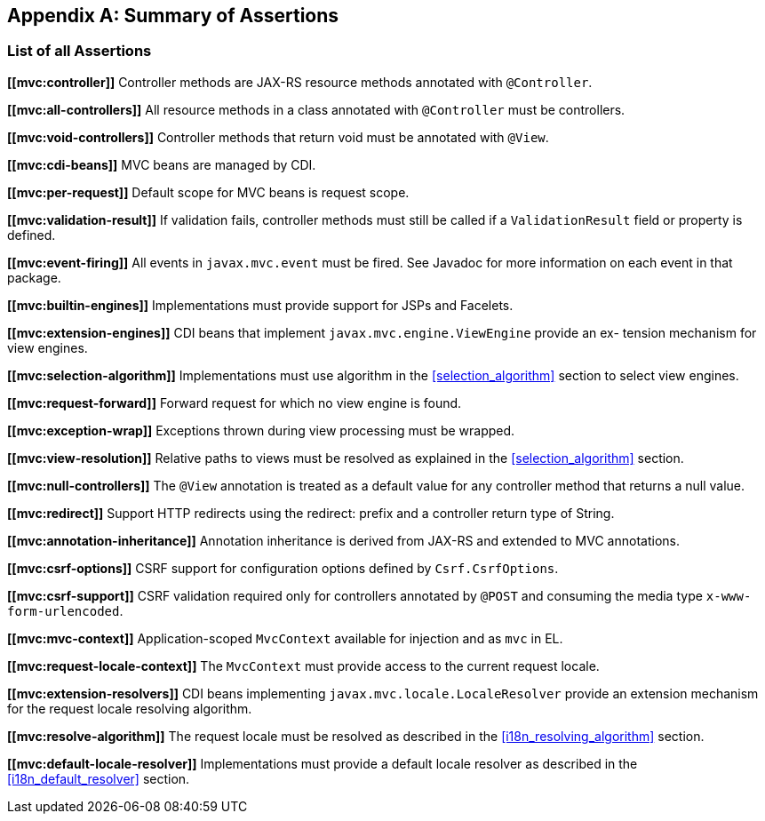 [appendix]
[[assertions]]
Summary of Assertions
---------------------

[[list-of-assertions]]
List of all Assertions
~~~~~~~~~~~~~~~~~~~~~~
[[mvc:controller]]
*\[[mvc:controller]]* [tck-testable tck-test-id-Controller_Annotation]#Controller methods are JAX-RS resource methods annotated with `@Controller`.#

[[mvc:all-controllers]]
*\[[mvc:all-controllers]]* All resource methods in a class annotated with `@Controller` must be controllers.

[[mvc:void-controllers]]
*\[[mvc:void-controllers]]* Controller methods that return void must be annotated with `@View`.

[[mvc:cdi-beans]]
*\[[mvc:cdi-beans]]* MVC beans are managed by CDI.

[[mvc:per-request]]
*\[[mvc:per-request]]* Default scope for MVC beans is request scope.

[[mvc:validation-result]]
*\[[mvc:validation-result]]* If validation fails, controller methods must still be called if a `ValidationResult` field or property is defined.

[[mvc:event-firing]]
*\[[mvc:event-firing]]* All events in `javax.mvc.event` must be fired. See Javadoc for more information on each event in that package.

[[mvc:builtin-engines]]
*\[[mvc:builtin-engines]]* Implementations must provide support for JSPs and Facelets.

[[mvc:extension-engines]]
*\[[mvc:extension-engines]]* CDI beans that implement `javax.mvc.engine.ViewEngine` provide an ex- tension mechanism for view engines.

[[mvc:selection-algorithm]]
*\[[mvc:selection-algorithm]]* Implementations must use algorithm in the <<selection_algorithm>> section to select view engines.

[[mvc:request-forward]]
*\[[mvc:request-forward]]* Forward request for which no view engine is found.

[[mvc:exception-wrap]]
*\[[mvc:exception-wrap]]* Exceptions thrown during view processing must be wrapped.

[[mvc:view-resolution]]
*\[[mvc:view-resolution]]* Relative paths to views must be resolved as explained in the <<selection_algorithm>> section.

[[mvc:null-controllers]]
*\[[mvc:null-controllers]]* The `@View` annotation is treated as a default value for any controller method that returns a null value.

[[mvc:redirect]]
*\[[mvc:redirect]]* Support HTTP redirects using the redirect: prefix and a controller return type of String.

[[mvc:annotation-inheritance]]
*\[[mvc:annotation-inheritance]]* Annotation inheritance is derived from JAX-RS and extended to MVC annotations.

[[mvc:csrf-options]]
*\[[mvc:csrf-options]]* CSRF support for configuration options defined by `Csrf.CsrfOptions`.

[[mvc:csrf-support]]
*\[[mvc:csrf-support]]* CSRF validation required only for controllers annotated by `@POST` and consuming the media type `x-www-form-urlencoded`.

[[mvc:mvc-context]]
*\[[mvc:mvc-context]]* Application-scoped `MvcContext` available for injection and as `mvc` in EL.

[[mvc:request-locale-context]]
*\[[mvc:request-locale-context]]* The `MvcContext` must provide access to the current request locale.

[[mvc:extension-resolvers]]
*\[[mvc:extension-resolvers]]* CDI beans implementing `javax.mvc.locale.LocaleResolver` provide an extension mechanism for the request locale resolving algorithm.

[[mvc:resolve-algorithm]]
*\[[mvc:resolve-algorithm]]* The request locale must be resolved as described in the <<i18n_resolving_algorithm>> section.

[[mvc:default-locale-resolver]]
*\[[mvc:default-locale-resolver]]* Implementations must provide a default locale resolver as described in the <<i18n_default_resolver>> section.